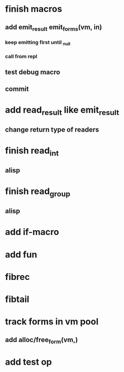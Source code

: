* finish macros
** add emit_result emit_forms(vm, in)
*** keep emitting first until _null
*** call from repl
** test debug macro
** commit
* add read_result like emit_result
** change return type of readers
* finish read_int
** alisp
* finish read_group
** alisp
* add if-macro
* add fun
* fibrec
* fibtail
* track forms in vm pool
** add alloc/free_form(vm,)
* add test op
